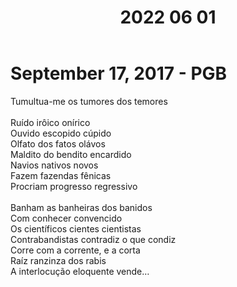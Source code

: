 #+title: 2022 06 01

* September 17, 2017  - PGB
#+begin_verse
  Tumultua-me os tumores dos temores

  Ruído irôico onírico
  Ouvido escopido cúpido
  Olfato dos fatos olávos
  Maldito do bendito encardido
  Navios nativos novos
  Fazem fazendas fênicas
  Procriam progresso regressivo

  Banham as banheiras dos banidos
  Com conhecer convencido
  Os científicos cientes cientistas
  Contrabandistas contradiz o que condiz
  Corre com a corrente, e a corta
  Raíz ranzinza dos rabis
  A interlocução eloquente vende...
#+end_verse
